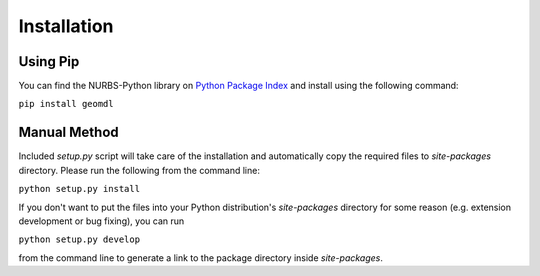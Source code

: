 Installation
^^^^^^^^^^^^

Using Pip
=========

You can find the NURBS-Python library on `Python Package Index <https://pypi.org/project/geomdl>`_ and install
using the following command:

``pip install geomdl``

Manual Method
=============

Included *setup.py* script will take care of the installation and automatically copy the required files to
*site-packages* directory. Please run the following from the command line:

``python setup.py install``

If you don't want to put the files into your Python distribution's *site-packages* directory for some reason (e.g.
extension development or bug fixing), you can run

``python setup.py develop``

from the command line to generate a link to the package directory inside *site-packages*.
